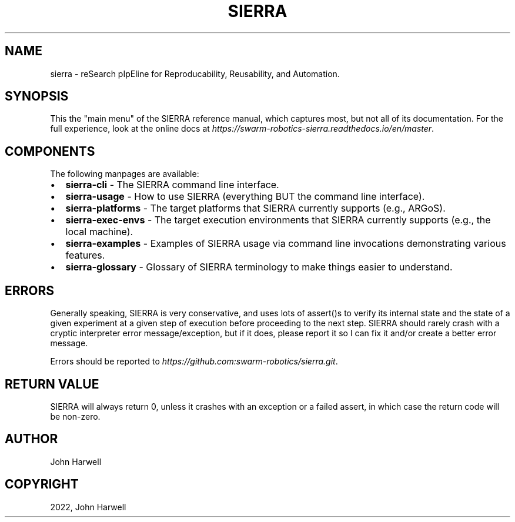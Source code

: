 .\" Man page generated from reStructuredText.
.
.TH "SIERRA" "7" "Aug 20, 2022" "1.2.20" "SIERRA"
.SH NAME
sierra \- reSearch pIpEline for Reproducability, Reusability, and Automation.
.
.nr rst2man-indent-level 0
.
.de1 rstReportMargin
\\$1 \\n[an-margin]
level \\n[rst2man-indent-level]
level margin: \\n[rst2man-indent\\n[rst2man-indent-level]]
-
\\n[rst2man-indent0]
\\n[rst2man-indent1]
\\n[rst2man-indent2]
..
.de1 INDENT
.\" .rstReportMargin pre:
. RS \\$1
. nr rst2man-indent\\n[rst2man-indent-level] \\n[an-margin]
. nr rst2man-indent-level +1
.\" .rstReportMargin post:
..
.de UNINDENT
. RE
.\" indent \\n[an-margin]
.\" old: \\n[rst2man-indent\\n[rst2man-indent-level]]
.nr rst2man-indent-level -1
.\" new: \\n[rst2man-indent\\n[rst2man-indent-level]]
.in \\n[rst2man-indent\\n[rst2man-indent-level]]u
..
.SH SYNOPSIS
.sp
This the "main menu" of the SIERRA reference manual, which captures most, but
not all of its documentation. For the full experience, look at the online docs
at \fI\%https://swarm\-robotics\-sierra.readthedocs.io/en/master\fP\&.
.SH COMPONENTS
.sp
The following manpages are available:
.INDENT 0.0
.IP \(bu 2
\fBsierra\-cli\fP \- The SIERRA command line interface.
.IP \(bu 2
\fBsierra\-usage\fP \- How to use SIERRA (everything BUT the command line
interface).
.IP \(bu 2
\fBsierra\-platforms\fP \- The target platforms that SIERRA currently
supports (e.g., ARGoS).
.IP \(bu 2
\fBsierra\-exec\-envs\fP \- The target execution environments that SIERRA
currently supports (e.g., the local machine).
.IP \(bu 2
\fBsierra\-examples\fP \- Examples of SIERRA usage via command line
invocations demonstrating various features.
.IP \(bu 2
\fBsierra\-glossary\fP \- Glossary of SIERRA terminology to make things
easier to understand.
.UNINDENT
.SH ERRORS
.sp
Generally speaking, SIERRA is very conservative, and uses lots of assert()s to
verify its internal state and the state of a given experiment at a given step of
execution before proceeding to the next step. SIERRA should rarely crash with a
cryptic interpreter error message/exception, but if it does, please report it so
I can fix it and/or create a better error message.
.sp
Errors should be reported to \fI\%https://github.com:swarm\-robotics/sierra.git\fP\&.
.SH RETURN VALUE
.sp
SIERRA will always return 0, unless it crashes with an exception or a failed
assert, in which case the return code will be non\-zero.
.SH AUTHOR
John Harwell
.SH COPYRIGHT
2022, John Harwell
.\" Generated by docutils manpage writer.
.
